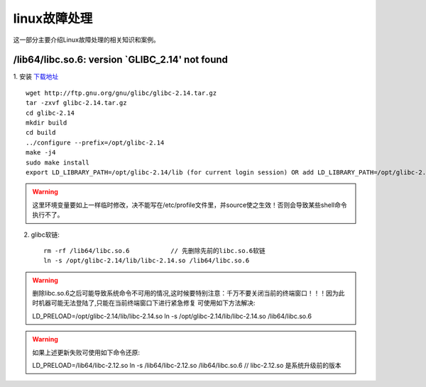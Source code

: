 ******************
linux故障处理
******************
这一部分主要介绍Linux故障处理的相关知识和案例。


/lib64/libc.so.6: version `GLIBC_2.14' not found
==================================================

1. 安装 `下载地址 <http://www.gnu.org/software/libc/>`_ 
::
    wget http://ftp.gnu.org/gnu/glibc/glibc-2.14.tar.gz
    tar -zxvf glibc-2.14.tar.gz
    cd glibc-2.14
    mkdir build
    cd build
    ../configure --prefix=/opt/glibc-2.14
    make -j4
    sudo make install
    export LD_LIBRARY_PATH=/opt/glibc-2.14/lib (for current login session) OR add LD_LIBRARY_PATH=/opt/glibc-2.14/lib in the /etc/environment and perform source /etc/environment(to add env variable permanently)


.. warning:: 这里环境变量要如上一样临时修改，决不能写在/etc/profile文件里，并source使之生效！否则会导致某些shell命令执行不了。

2. glibc软链::
   
	rm -rf /lib64/libc.so.6           // 先删除先前的libc.so.6软链
	ln -s /opt/glibc-2.14/lib/libc-2.14.so /lib64/libc.so.6


.. warning:: 删除libc.so.6之后可能导致系统命令不可用的情况,这时候要特别注意：千万不要关闭当前的终端窗口！！！因为此时机器可能无法登陆了,只能在当前终端窗口下进行紧急修复 可使用如下方法解决::

	LD_PRELOAD=/opt/glibc-2.14/lib/libc-2.14.so ln -s /opt/glibc-2.14/lib/libc-2.14.so /lib64/libc.so.6


.. warning:: 如果上述更新失败可使用如下命令还原::
	
	LD_PRELOAD=/lib64/libc-2.12.so ln -s /lib64/libc-2.12.so /lib64/libc.so.6 
	// libc-2.12.so 是系统升级前的版本